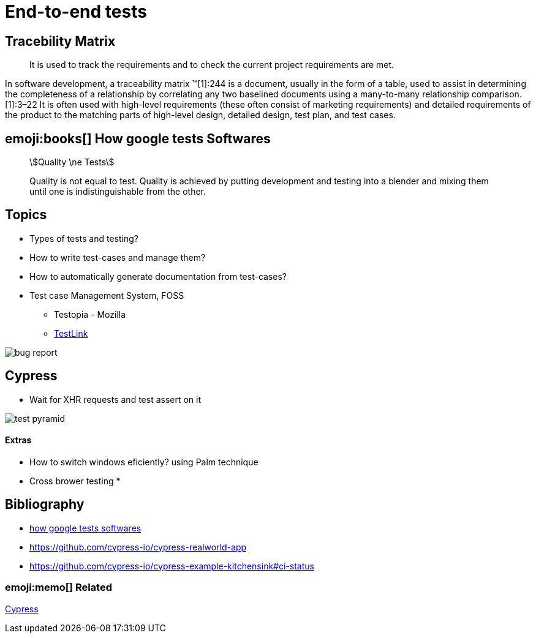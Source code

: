 = End-to-end tests

== Tracebility Matrix

> It is used to track the requirements and to check the current project requirements are met.

In software development, a traceability matrix (TM)[1]:244 is a document, usually in the form of a table, used to assist in determining the completeness of a relationship by correlating any two baselined documents using a many-to-many relationship comparison.[1]:3–22 It is often used with high-level requirements (these often consist of marketing requirements) and detailed requirements of the product to the matching parts of high-level design, detailed design, test plan, and test cases.

== emoji:books[]  How google tests Softwares

[quote]
____
[stem]
++++
Quality \ne Tests
++++

Quality is not equal to test.
Quality is achieved by putting development and testing into a blender and mixing them
until one is indistinguishable from the other.
____

== Topics

* Types of tests and testing?
* How to write test-cases and manage them?
* How to automatically generate documentation from test-cases?
* Test case Management System, FOSS
** Testopia - Mozilla
** https://sourceforge.net/projects/testlink/[TestLink]

image::bug-report.jpg[]

== Cypress

* Wait for XHR requests and test assert on it

image::test-pyramid.jpeg[]

==== Extras

* How to switch windows eficiently? using Palm technique
* Cross brower testing
*

== Bibliography

* https://ptgmedia.pearsoncmg.com/images/9780321803023/samplepages/0321803027.pdf[how google tests softwares]
* https://github.com/cypress-io/cypress-realworld-app
* https://github.com/cypress-io/cypress-example-kitchensink#ci-status

=== emoji:memo[] Related

xref:cypress.adoc[Cypress]
